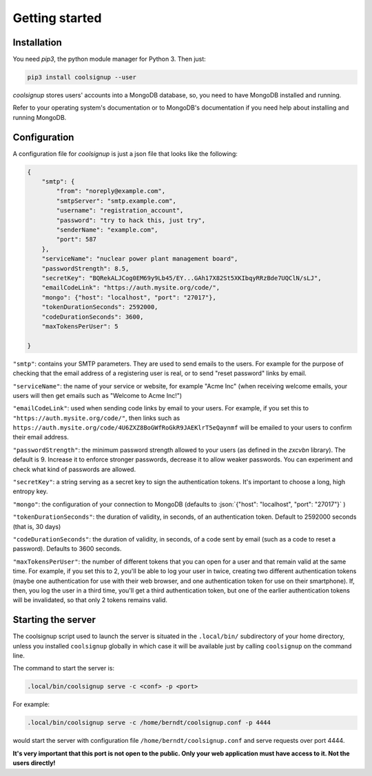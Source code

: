 .. role:: json(code)
   :language: json
   
.. role:: sh(code)
    :language: sh

Getting started
===============

Installation
^^^^^^^^^^^^

You need `pip3`, the python module manager for Python 3.
Then just:

.. code:: sh

    pip3 install coolsignup --user
    
*coolsignup* stores users' accounts into a MongoDB database,  so, you need to have MongoDB installed and running.

Refer to your operating system's documentation or to MongoDB's documentation if you need help about installing and running MongoDB.

Configuration
^^^^^^^^^^^^^

A configuration file for `coolsignup` is just a json file that looks like the following:

.. code:: json
    
    {
        "smtp": {
            "from": "noreply@example.com",
            "smtpServer": "smtp.example.com",
            "username": "registration_account",
            "password": "try to hack this, just try",
            "senderName": "example.com",
            "port": 587    
        },
        "serviceName": "nuclear power plant management board",
        "passwordStrength": 8.5,
        "secretKey": "BQRekALJCog0EM69y9Lb45/EY...GAh17X82St5XKIbqyRRzBde7UQClN/sLJ",
        "emailCodeLink": "https://auth.mysite.org/code/",
        "mongo": {"host": "localhost", "port": "27017"},
        "tokenDurationSeconds": 2592000,
        "codeDurationSeconds": 3600,
        "maxTokensPerUser": 5
           
    }
    
``"smtp"``: contains your SMTP parameters. They are used to send emails to the users. For example for the purpose of checking that the email address of a registering user is real, or to send "reset password" links by email.

``"serviceName"``: the name of your service or website, for example "Acme Inc" (when receiving welcome emails, your users will then get emails such as "Welcome to Acme Inc!")

``"emailCodeLink"``: used when sending code links by email to your users. For example, if you set this to ``"https://auth.mysite.org/code/"``, then links such as ``https://auth.mysite.org/code/4U6ZXZ8BoGWfRoGkR9JAEKlrT5eQaynmf`` will be emailed to your users to confirm their email address.
    
``"passwordStrength"``: the minimum password strength allowed to your users (as defined in the *zxcvbn* library). The default is 9. Increase it to enforce stronger passwords, decrease it to allow weaker passwords. You can experiment and check what kind of passwords are allowed.

``"secretKey"``: a string serving as a secret key to sign the authentication tokens. It's important to choose a long, high entropy key.

``"mongo"``: the configuration of your connection to MongoDB (defaults to :json:`{"host": "localhost", "port": "27017"}` )

``"tokenDurationSeconds"``: the duration of validity, in seconds, of an authentication token.  Default to 2592000 seconds (that is, 30 days)

``"codeDurationSeconds"``: the duration of validity, in seconds, of a code sent by email (such as a code to reset a password). Defaults to 3600 seconds.

``"maxTokensPerUser"``: the number of different tokens that you can open for a user and that remain valid at the same time. For example, if you set this to 2, you'll be able to log your user in twice, creating two different authentication tokens (maybe one authentication for use with their web browser, and one authentication token for use on their smartphone). If, then, you log the user in a third time, you'll get a third authentication token, but one of the earlier authentication tokens will be invalidated, so that only 2 tokens remains valid.


Starting the server
^^^^^^^^^^^^^^^^^^^

The coolsignup script used to launch the server is situated in the ``.local/bin/`` subdirectory of your home directory, unless you installed ``coolsignup`` globally in which case it will be available just by calling ``coolsignup`` on the command line. 

The command to start the server is:

.. code:: sh

    .local/bin/coolsignup serve -c <conf> -p <port>

For example:

.. code:: sh

    .local/bin/coolsignup serve -c /home/berndt/coolsignup.conf -p 4444
    
would start the server with configuration file ``/home/berndt/coolsignup.conf`` and serve requests over port 4444.

**It's very important that this port is not open to the public. Only your web application must have access to it. Not the users directly!**
